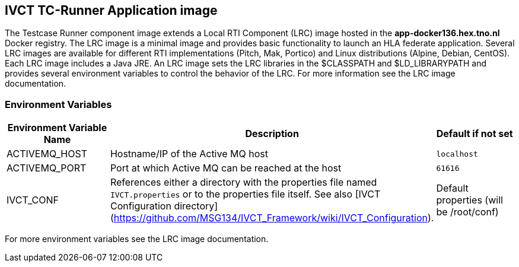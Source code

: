 == IVCT TC-Runner Application image

The Testcase Runner component image extends a Local RTI Component (LRC) image hosted in the **app-docker136.hex.tno.nl** Docker registry. The LRC image is a minimal image and provides basic functionality to launch an HLA federate application. Several LRC images are available for different RTI implementations (Pitch, Mak, Portico) and Linux distributions (Alpine, Debian, CentOS). Each LRC image includes a Java JRE. An LRC image sets the LRC libraries in the $CLASSPATH and $LD_LIBRARYPATH and provides several environment variables to control the behavior of the LRC. For more information see the LRC image documentation.

=== Environment Variables

|===
| Environment Variable Name  | Description | Default if not set

| ACTIVEMQ_HOST | Hostname/IP of the Active MQ host | `localhost`
| ACTIVEMQ_PORT | Port at which Active MQ can be reached at the host | `61616`
| IVCT_CONF | References either a directory with the properties file named `IVCT.properties` or to the properties file itself. See also [IVCT Configuration directory](https://github.com/MSG134/IVCT_Framework/wiki/IVCT_Configuration). | Default properties (will be /root/conf)
|===

For more environment variables see the LRC image documentation.
